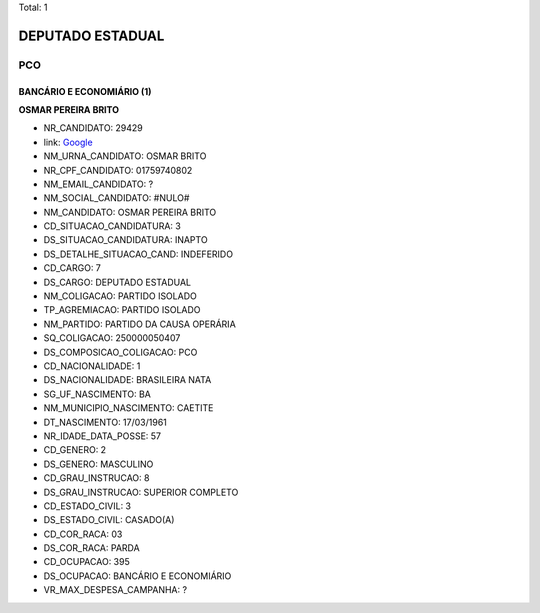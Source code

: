 Total: 1

DEPUTADO ESTADUAL
=================

PCO
---

BANCÁRIO E ECONOMIÁRIO (1)
..........................

**OSMAR PEREIRA BRITO**

- NR_CANDIDATO: 29429
- link: `Google <https://www.google.com/search?q=OSMAR+PEREIRA+BRITO>`_
- NM_URNA_CANDIDATO: OSMAR BRITO
- NR_CPF_CANDIDATO: 01759740802
- NM_EMAIL_CANDIDATO: ?
- NM_SOCIAL_CANDIDATO: #NULO#
- NM_CANDIDATO: OSMAR PEREIRA BRITO
- CD_SITUACAO_CANDIDATURA: 3
- DS_SITUACAO_CANDIDATURA: INAPTO
- DS_DETALHE_SITUACAO_CAND: INDEFERIDO
- CD_CARGO: 7
- DS_CARGO: DEPUTADO ESTADUAL
- NM_COLIGACAO: PARTIDO ISOLADO
- TP_AGREMIACAO: PARTIDO ISOLADO
- NM_PARTIDO: PARTIDO DA CAUSA OPERÁRIA
- SQ_COLIGACAO: 250000050407
- DS_COMPOSICAO_COLIGACAO: PCO
- CD_NACIONALIDADE: 1
- DS_NACIONALIDADE: BRASILEIRA NATA
- SG_UF_NASCIMENTO: BA
- NM_MUNICIPIO_NASCIMENTO: CAETITE
- DT_NASCIMENTO: 17/03/1961
- NR_IDADE_DATA_POSSE: 57
- CD_GENERO: 2
- DS_GENERO: MASCULINO
- CD_GRAU_INSTRUCAO: 8
- DS_GRAU_INSTRUCAO: SUPERIOR COMPLETO
- CD_ESTADO_CIVIL: 3
- DS_ESTADO_CIVIL: CASADO(A)
- CD_COR_RACA: 03
- DS_COR_RACA: PARDA
- CD_OCUPACAO: 395
- DS_OCUPACAO: BANCÁRIO E ECONOMIÁRIO
- VR_MAX_DESPESA_CAMPANHA: ?

